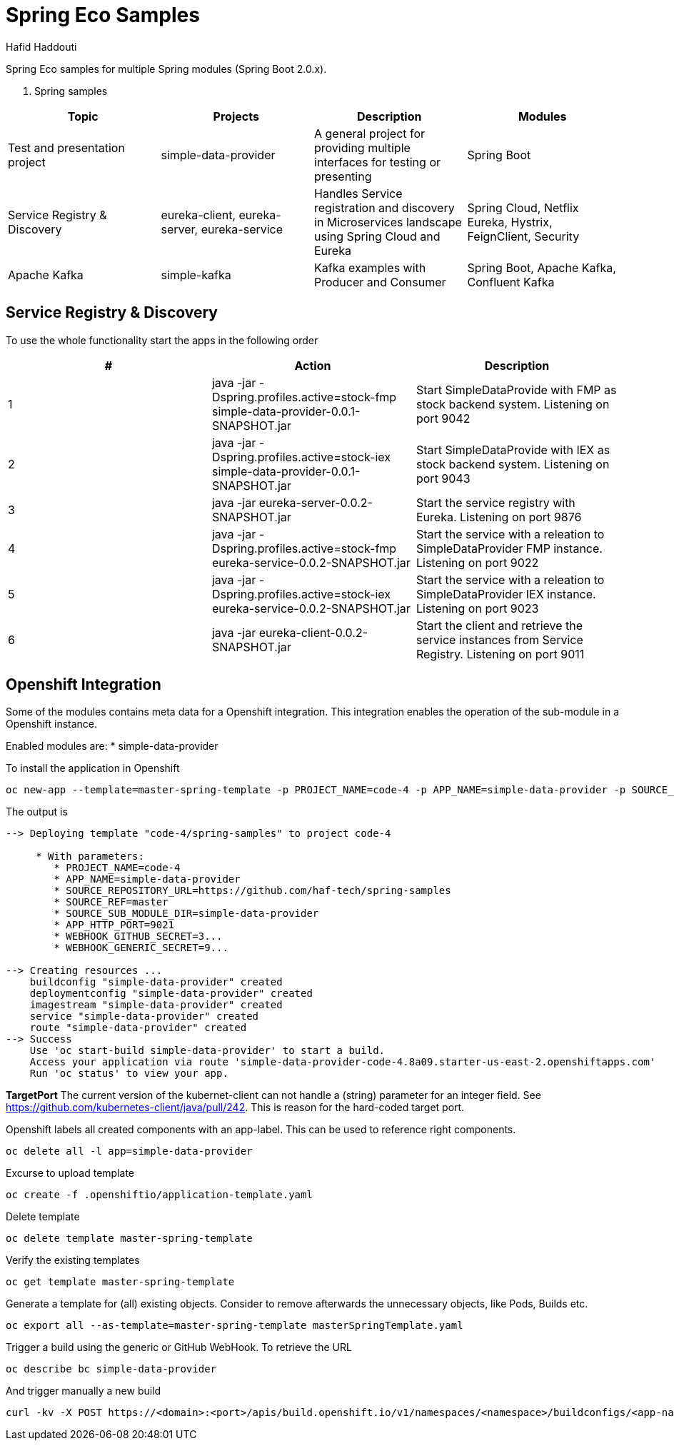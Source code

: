 = Spring Eco Samples
:author: Hafid Haddouti

Spring Eco samples for multiple Spring modules (Spring Boot 2.0.x).

. Spring samples
|===
| Topic | Projects | Description | Modules

| Test and presentation project
| simple-data-provider
| A general project for providing multiple interfaces for testing or presenting
| Spring Boot

| Service Registry & Discovery
| eureka-client, eureka-server, eureka-service
| Handles Service registration and discovery in Microservices landscape using Spring Cloud and Eureka
| Spring Cloud, Netflix Eureka, Hystrix, FeignClient, Security

| Apache Kafka
| simple-kafka
| Kafka examples with Producer and Consumer
| Spring Boot, Apache Kafka, Confluent Kafka
|===

== Service Registry & Discovery
To use the whole functionality start the apps in the following order

|===
| # | Action | Description 

| 1
| java -jar -Dspring.profiles.active=stock-fmp simple-data-provider-0.0.1-SNAPSHOT.jar
| Start SimpleDataProvide with FMP as stock backend system. Listening on port 9042

| 2
| java -jar -Dspring.profiles.active=stock-iex simple-data-provider-0.0.1-SNAPSHOT.jar
| Start SimpleDataProvide with IEX as stock backend system. Listening on port 9043

| 3
| java -jar eureka-server-0.0.2-SNAPSHOT.jar
| Start the service registry with Eureka. Listening on port 9876

| 4
| java -jar -Dspring.profiles.active=stock-fmp eureka-service-0.0.2-SNAPSHOT.jar
| Start the service with a releation to SimpleDataProvider FMP instance. Listening on port 9022

| 5
| java -jar -Dspring.profiles.active=stock-iex eureka-service-0.0.2-SNAPSHOT.jar
| Start the service with a releation to SimpleDataProvider IEX instance. Listening on port 9023

| 6
| java -jar eureka-client-0.0.2-SNAPSHOT.jar
| Start the client and retrieve the service instances from Service Registry. Listening on port 9011
|===


== Openshift Integration
Some of the modules contains meta data for a Openshift integration. This integration enables the operation of the sub-module in a Openshift instance.

Enabled modules are:
* simple-data-provider

To install the application in Openshift
```bash
oc new-app --template=master-spring-template -p PROJECT_NAME=code-4 -p APP_NAME=simple-data-provider -p SOURCE_REPOSITORY_URL=https://github.com/haf-tech/spring-samples  -p SOURCE_REF=master -p SOURCE_SUB_MODULE_DIR=simple-data-provider -p APP_HTTP_PORT=9021 -p WEBHOOK_GITHUB_SECRET=abcd...efgh -p WEBHOOK_GENERIC_SECRET=zyx...wvu
```


The output is
```
--> Deploying template "code-4/spring-samples" to project code-4

     * With parameters:
        * PROJECT_NAME=code-4
        * APP_NAME=simple-data-provider
        * SOURCE_REPOSITORY_URL=https://github.com/haf-tech/spring-samples
        * SOURCE_REF=master
        * SOURCE_SUB_MODULE_DIR=simple-data-provider
        * APP_HTTP_PORT=9021
        * WEBHOOK_GITHUB_SECRET=3...
        * WEBHOOK_GENERIC_SECRET=9...

--> Creating resources ...
    buildconfig "simple-data-provider" created
    deploymentconfig "simple-data-provider" created
    imagestream "simple-data-provider" created
    service "simple-data-provider" created
    route "simple-data-provider" created
--> Success
    Use 'oc start-build simple-data-provider' to start a build.
    Access your application via route 'simple-data-provider-code-4.8a09.starter-us-east-2.openshiftapps.com' 
    Run 'oc status' to view your app.
```

*TargetPort* The current version of the kubernet-client can not handle a (string) parameter for an integer field. See https://github.com/kubernetes-client/java/pull/242. This is reason for the hard-coded target port.

Openshift labels all created components with an app-label. This can be used to reference right components.
```bash
oc delete all -l app=simple-data-provider
```

Excurse to upload template
```bash
oc create -f .openshiftio/application-template.yaml
```

Delete template
```bash
oc delete template master-spring-template
```

Verify the existing templates
```bash
oc get template master-spring-template
```

Generate a template for (all) existing objects. Consider to remove afterwards the unnecessary objects, like Pods, Builds etc.
```bash
oc export all --as-template=master-spring-template masterSpringTemplate.yaml
```

Trigger a build using the generic or GitHub WebHook. To retrieve the URL
```bash
oc describe bc simple-data-provider
```
And trigger manually a new build
```bash
curl -kv -X POST https://<domain>:<port>/apis/build.openshift.io/v1/namespaces/<namespace>/buildconfigs/<app-name>/webhooks/<secret>/generic

